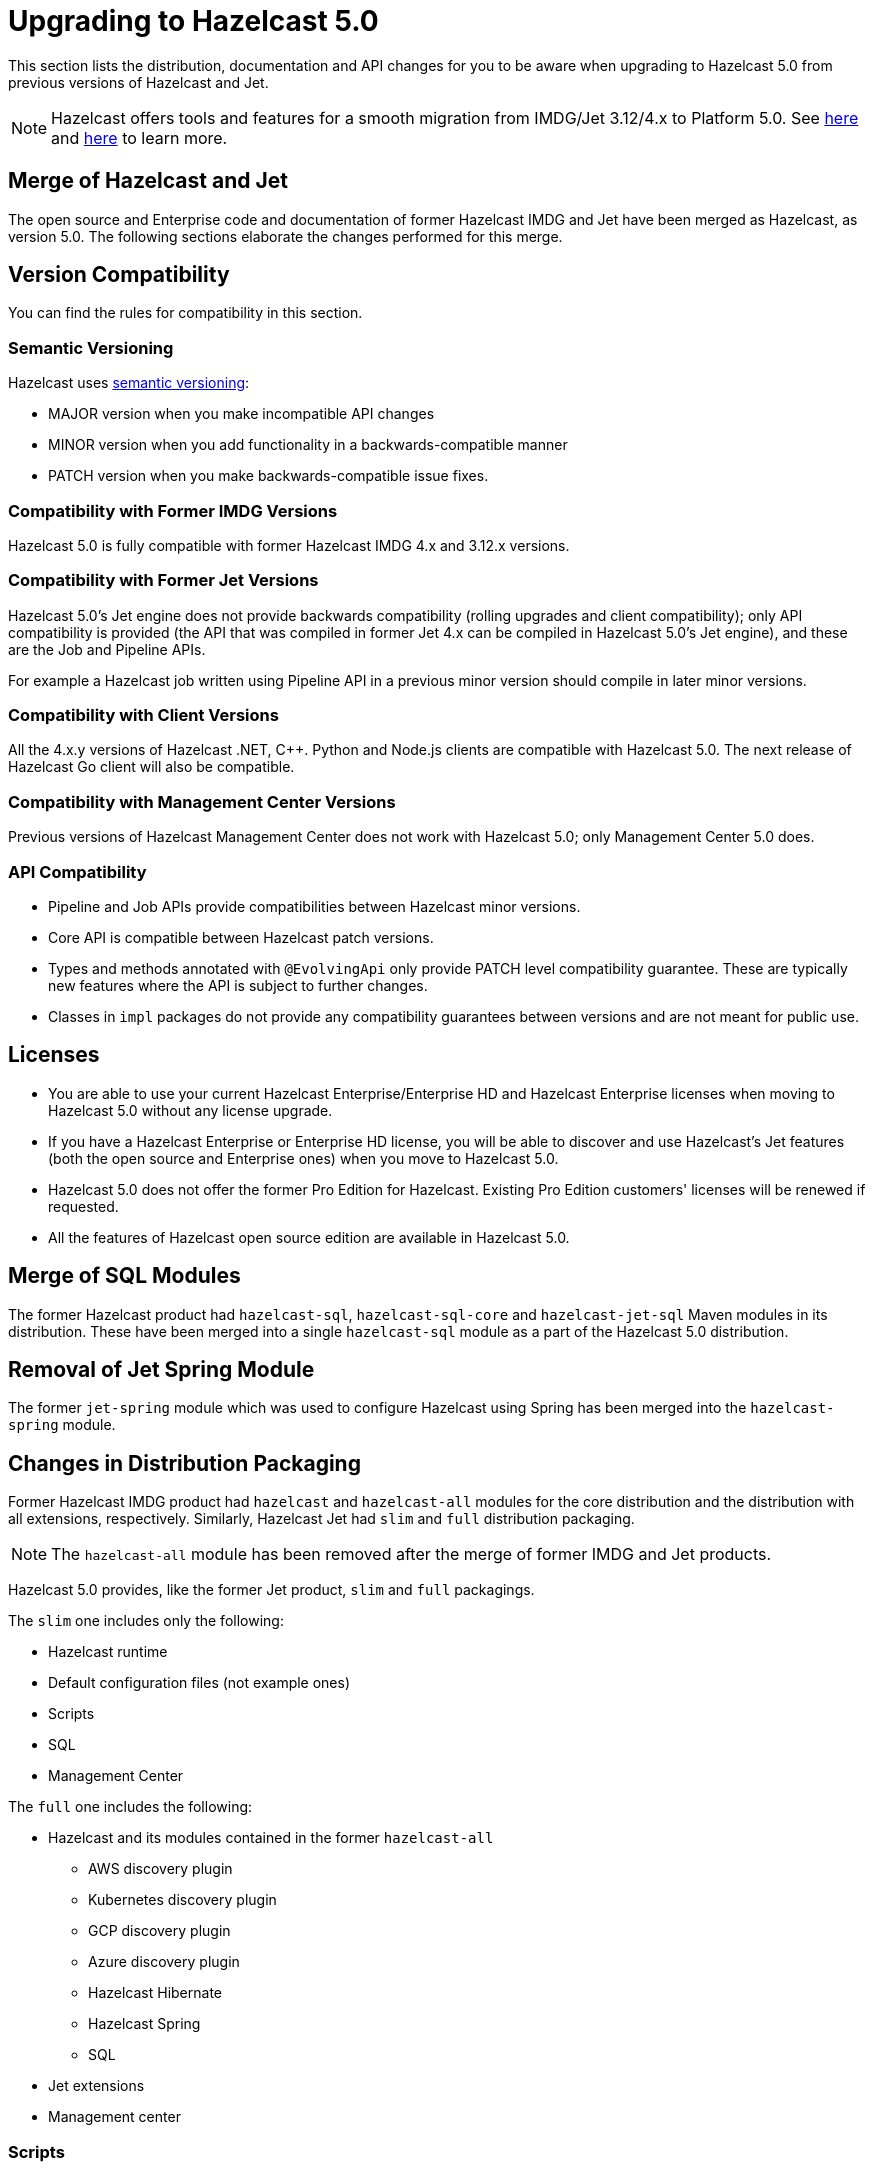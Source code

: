 = Upgrading to Hazelcast 5.0

This section lists the distribution, documentation and API changes for you to be
aware when upgrading to Hazelcast 5.0 from previous versions of Hazelcast and Jet.

NOTE: Hazelcast offers tools and features for a smooth migration from
IMDG/Jet 3.12/4.x to Platform 5.0. See <<migration-tool-imdg, here>> and <<migration-tool-jet, here>> to learn
more.

== Merge of Hazelcast and Jet

The open source and Enterprise code and documentation of former Hazelcast IMDG and Jet have been merged
as Hazelcast, as version 5.0. The following sections elaborate the changes performed for this merge.

== Version Compatibility

You can find the rules for compatibility in this section.

=== Semantic Versioning

Hazelcast uses https://semver.org/[semantic versioning]:

* MAJOR version when you make incompatible API changes
* MINOR version when you add functionality in a backwards-compatible manner
* PATCH version when you make backwards-compatible issue fixes.

=== Compatibility with Former IMDG Versions

Hazelcast 5.0 is fully compatible with former Hazelcast IMDG 4.x and 3.12.x versions.

=== Compatibility with Former Jet Versions

Hazelcast 5.0's Jet engine does not provide backwards compatibility
(rolling upgrades and client compatibility); only API compatibility is provided
(the API that was compiled in former Jet 4.x can be compiled in Hazelcast 5.0's
Jet engine), and these are the Job and Pipeline APIs.

For example a Hazelcast job written using Pipeline API in a previous
minor version should compile in later minor versions.

=== Compatibility with Client Versions

All the 4.x.y versions of Hazelcast .NET, C++. Python and Node.js clients are compatible
with Hazelcast 5.0. The next release of Hazelcast Go client will also be compatible.

=== Compatibility with Management Center Versions

Previous versions of Hazelcast Management Center does not work with Hazelcast 5.0;
only Management Center 5.0 does.

=== API Compatibility

* Pipeline and Job APIs provide compatibilities between Hazelcast minor versions.
* Core API is compatible between Hazelcast patch versions.
* Types and methods annotated with `@EvolvingApi` only provide PATCH
level compatibility guarantee. These are typically new features where
the API is subject to further changes.
* Classes in `impl` packages do not provide any compatibility guarantees
between versions and are not meant for public use.

== Licenses

* You are able to use your current Hazelcast Enterprise/Enterprise HD and Hazelcast Enterprise licenses
when moving to Hazelcast 5.0 without any license upgrade.
* If you have a Hazelcast Enterprise or Enterprise HD license, you will be able to discover and use
Hazelcast's Jet features (both the open source and Enterprise ones) when you move to Hazelcast 5.0.
* Hazelcast 5.0 does not offer the former Pro Edition for Hazelcast. Existing Pro Edition customers'
licenses will be renewed if requested.
* All the features of Hazelcast open source edition are available in Hazelcast 5.0.

== Merge of SQL Modules

The former Hazelcast product had `hazelcast-sql`, `hazelcast-sql-core` and
`hazelcast-jet-sql` Maven modules in its distribution. These have been merged into
a single `hazelcast-sql` module as a part of the Hazelcast 5.0 distribution.

== Removal of Jet Spring Module

The former `jet-spring` module which was used to configure Hazelcast using Spring has
been merged into the `hazelcast-spring` module.

== Changes in Distribution Packaging

Former Hazelcast IMDG product had `hazelcast` and `hazelcast-all` modules
for the core distribution and the distribution with all extensions, respectively.
Similarly, Hazelcast Jet had `slim` and `full` distribution packaging.

NOTE: The `hazelcast-all` module has been removed after the merge of former IMDG and Jet products.

Hazelcast 5.0 provides, like the former Jet product, `slim` and `full` packagings.

The `slim` one includes only the following:

* Hazelcast runtime
* Default configuration files (not example ones)
* Scripts
* SQL
* Management Center

The `full` one includes the following:

* Hazelcast and its modules contained in the former `hazelcast-all`
** AWS discovery plugin
** Kubernetes discovery plugin
** GCP discovery plugin
** Azure discovery plugin
** Hazelcast Hibernate
** Hazelcast Spring
** SQL
* Jet extensions
* Management center

=== Scripts

With the merge of former IMDG and Jet products, there have been changes made to the scripts provided in the distributions.

See the following table for the before/after script distributions:

[cols="1a,1a,1a"]
|===

| *_Before Hazelcast 5.0 (IMDG)_* | *_Before Hazelcast 5.0 (Jet)_* | *_Hazelcast 5.0_*

|

`/bin`

-- `cluster.sh`

-- `cp-subsystem.sh`

-- `healthcheck.sh`

-- `start.bat`

-- `start.sh`

-- `stop-all.bat`

-- `stop-all.sh`


|

`/bin`

-- `common.sh`

-- `jet`

-- `jet-cluster-admin`

-- `jet-cluster-cp-admin`

-- `jet-start`

-- `jet-start.bat`

-- `jet-stop`

-- `jet-stop.bat`

-- `jet.bat`

|

`/bin`

-- `common.sh`

-- `hz-cli`

-- `hz-start`

-- `hz-healthcheck`

-- `hazelcast-stop`

-- `hz-cluster-admin`

-- `hz-cluster-cp-admin`

-- `hz-start.bat`

-- `hz-stop.bat`

-- `hz-cli.bat`

|===


???
Provide descriptions for the entries in the above table
???

=== Configurations

With the merge of former IMDG and Jet products, there have been changes made to the
configuration files provided in the distributions.

See the following table for the before/after configuration distributions:

[cols="1a,1a,1a"]
|===

| *_Before Hazelcast 5.0 (IMDG)_* | *_Before Hazelcast 5.0 (Jet)_* | *_Hazelcast 5.0_*

|

`/bin`

-- `hazelcast-client-failover-full-example.xml`

-- `hazelcast-client-failover-full-example.yaml`

-- `hazelcast-client-full-example.xml`

-- `hazelcast-client-full-example.yaml`

-- `hazelcast-full-example.xml`

-- `hazelcast-full-example.yaml`

-- `hazelcast.xml`

|

`/config`

-- `hazelcast-client.yaml`

-- `hazelcast-jet.yaml`

-- `hazelcast.yaml`

-- `jmx_agent_config.yaml`

-- `jvm-client.options`

-- `jvm.options`

-- `log4j2.properties`

`/config/examples`

-- `hazelcast-client-full-example.xml`

-- `hazelcast-client-full-example.yaml`

-- `hazelcast-client.xml`

-- `hazelcast-full-example.xml`

-- `hazelcast-full-example.yaml`

-- `hazelcast-jet-full-example.xml`

-- `hazelcast-jet-full-example.yaml`

-- `hazelcast-jet.xml`

-- `hazelcast.xml`

|

`/config`

-- `hazelcast-client.yaml`

-- `hazelcast.yaml`

-- `jmx_agent_config.yaml`

-- `jvm-client.options`

-- `jvm.options`

-- `log4j2.properties`

|===


???
Provide descriptions for the entries in the above table
???

=== Merge of Declarative Configurations

The former Hazelcast and Jet declarative configuration
files have been merged into a single Hazelcast XML/YAML
file. Basically, the Jet configuration elements have been added to
the IMDG's XML/YAML files. See https://github.com/hazelcast/hazelcast/blob/master/hazelcast/src/main/resources/hazelcast-full-example.yaml#L3490.

=== Introduction of YAML Configuration Validator

Hazelcast 5.0 checks and validates your YAML configurations during a cluster startup.
According to this validation:

* the top-level `hazelcast` object must exist 
* client and member YAML configurations must be separate, not in the same file
* there must be no case insensitive enum values.

While upgrading to Hazelcast 5.0, if a YAML configuration violates any of the above,
the cluster will not start. You need to either edit and update your YAML configuration files
accordingly or disable the validation by setting the `yaml.config.validation.skip` property to `true`.

== Replacement of JetInstance with JetService

Previously, the Jet instance was created as shown below:

```
HazelcastInstance hz = Hazelcast.newHazelcastInstance();
JetInstance jet = hz.getJetInstance();
// as if two separate instances were created
```

This has been changed as follows:

```
HazelcastInstance hz = Hazelcast.newHazelcastInstance();
JetService jet = hz.getJet(); // no longer have shutdown(), getMap(), getList() etc.
```

== Depreciation of the `Jet` and `JetInstance` Classes

The `Jet` class, which was the main entry point of the former Hazelcast product,
has been deprecated. Also, we deprecated the `JetInstance` class, which was previously
representing an instance of Jet member or Jet client. This change aims to consider
Jet as an extension service to `HazelcastInstance` instead of being an instance on its own
which encapsulates `HazelcastInstance`. With 5.0, we introduced a new class called `JetService`.

Together with `HazelcastInstance`, `JetService` replaces all the usages of the `JetInstance`.
Previously, `JetInstance` was mainly used for the functionalities listed below:

* Submitting streaming/batch jobs to the cluster and managing them -> `JetService` replaces this functionality.
* To access Hazelcast data structures -> `HazelcastInstance` replaces this functionality.
The only exception is Jet observables. The observables is a Jet data structure and we ported it to `JetService`. 
* Performing cluster operations such as shutting down the cluster -> `HazelcastInstance` replaces this functionality.

To access Jet related services such as submitting jobs, you should use `JetService` which can get from `HazelcastInstance#getJet()`
after creating `HazelcastInstance` using one of the static factory methods of a Hazelcast class.

== Depreciation of `Jet.bootstrappedInstance`

Jet's `bootstrappedInstance()` has been deprecated as the `Jet` class. As the
replacement, we have introduced `Hazelcast.bootstrappedInstance()`. You can use it as
shown below:

[source,java]
----
public class CustomJetJob {
   public static void main(String[] args) {
      HazelcastInstance hz = Hazelcast.bootstrappedInstance();
      JetInstance jet = hz.getJetInstance();
      jet.newJob(buildPipeline()).join();
    }
 
    public static Pipeline createPipeline() {
        // ...
    }
  }
----

